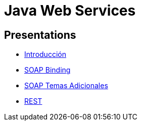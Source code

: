 = Java Web Services

== Presentations

* https://www.slideshare.net/luisdebello/java-web-services-introduccion[Introducción]
* https://www.slideshare.net/luisdebello/java-web-services-soap-binding[SOAP Binding]
* https://www.slideshare.net/luisdebello/java-web-services-soap-temas-adicionales[SOAP Temas Adicionales]
* https://www.slideshare.net/luisdebello/java-web-services-rest[REST]